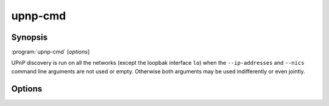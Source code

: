 .. _upnp-cmd:

upnp-cmd
========

Synopsis
--------

:program:`upnp-cmd` [*options*]

UPnP discovery is run on all the networks (except the loopbak interface ``lo``)
when the ``--ip-addresses`` and ``--nics`` command line arguments are not used
or empty. Otherwise both arguments may be used indifferently or even jointly.

Options
-------

.. option::  -h, --help

   Show this help message and exit.

.. option::  --version, -v

   Show program's version number and exit.

.. option:: --ip-addresses IP_ADDRESSES, -a IP_ADDRESSES

   IP_ADDRESSES is a comma separated list of the IPv4 addresses of the networks
   where UPnP devices may be discovered (default: ``''``).

.. option:: --nics NICS, -n NICS

   NICS is a comma separated list of the names of network interface controllers
   where UPnP devices may be discovered, such as ``wlan0,enp5s0`` for
   example (default: ``''``).

.. option::  --msearch-interval MSEARCH_INTERVAL, -m MSEARCH_INTERVAL

   Set the time interval in seconds between the sending of the MSEARCH datagrams
   used for device discovery (default: 60)

.. option::  --ttl TTL

   Set the IP packets time to live to TTL (default: 2).

.. option::  --logfile PATH, -f PATH

   Add a file logging handler set at ``debug`` log level whose path name is PATH.

.. option::  --nolog-upnp, -u

   Ignore UPnP log entries at ``debug`` log level.

.. option::  --log-aio, -y

   Do not ignore asyncio log entries at ``debug`` log level; the default is to
   ignore those verbose logs.
